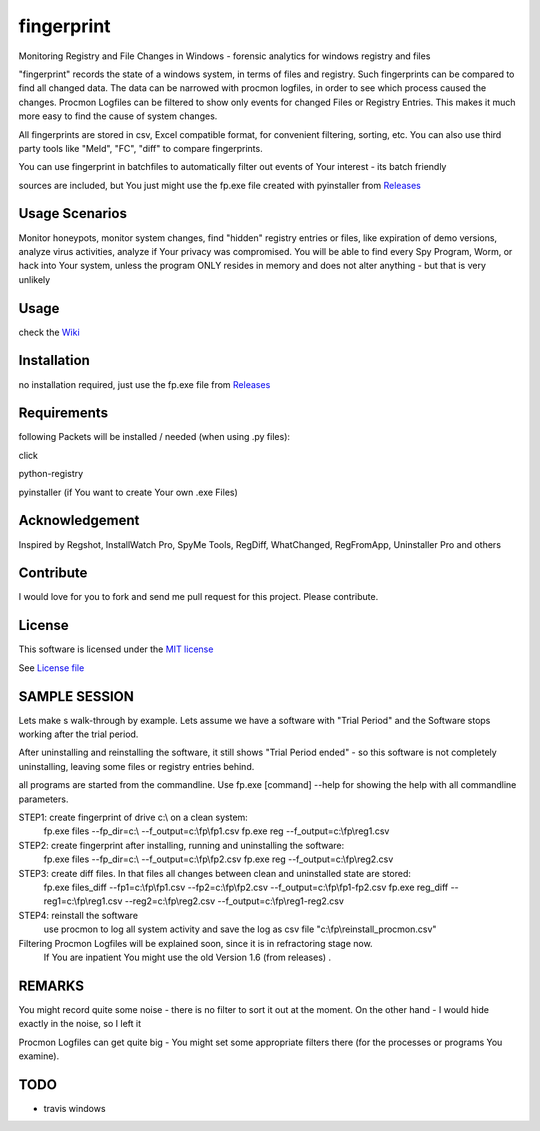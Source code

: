 fingerprint
=================
Monitoring Registry and File Changes in Windows - forensic analytics for windows registry and files

"fingerprint" records the state of a windows system, in terms of files and registry.
Such fingerprints can be compared to find all changed data.
The data can be narrowed with procmon logfiles, in order to see which process caused the changes.
Procmon Logfiles can be filtered to show only events for changed Files or Registry Entries.
This makes it much more easy to find the cause of system changes.

All fingerprints are stored in csv, Excel compatible format, for convenient filtering, sorting, etc.
You can also use third party tools like "Meld", "FC", "diff" to compare fingerprints.

You can use fingerprint in batchfiles to automatically filter out events of Your interest - its batch friendly

sources are included, but You just might use the fp.exe file created with pyinstaller from `Releases <https://github.com/bitranox/fingerprint/releases>`_

Usage Scenarios
---------------
Monitor honeypots, monitor system changes, find "hidden" registry entries or files, like expiration of demo versions,
analyze virus activities, analyze if Your privacy was compromised. You will be able to find every Spy Program, Worm,
or hack into Your system, unless the program ONLY resides in memory and does not alter anything - but that is very unlikely

Usage
-----
check the `Wiki <https://github.com/bitranox/fingerprint/wiki>`_

Installation
------------
no installation required, just use the fp.exe file from `Releases <https://github.com/bitranox/fingerprint/releases>`_

Requirements
---------------
following Packets will be installed / needed (when using .py files):

click

python-registry

pyinstaller (if You want to create Your own .exe Files)

Acknowledgement
---------------
Inspired by Regshot, InstallWatch Pro, SpyMe Tools, RegDiff, WhatChanged, RegFromApp, Uninstaller Pro and others

Contribute
----------
I would love for you to fork and send me pull request for this project.
Please contribute.

License
-------
This software is licensed under the `MIT license <http://en.wikipedia.org/wiki/MIT_License>`_

See `License file <https://github.com/bitranox/fingerprint/blob/master/LICENSE>`_

SAMPLE SESSION
--------------
Lets make s walk-through by example. Lets assume we have a software with "Trial Period" and the Software stops working after the trial period.

After uninstalling and reinstalling the software, it still shows "Trial Period ended" - so this software is not completely uninstalling, leaving some files or registry entries behind.

all programs are started from the commandline. Use fp.exe [command] --help for showing the help with all commandline parameters.

STEP1: create fingerprint of drive c:\\ on a clean system:
 fp.exe files --fp_dir=c:\\ --f_output=c:\\fp\\fp1.csv
 fp.exe reg --f_output=c:\\fp\\reg1.csv

STEP2: create fingerprint after installing, running and uninstalling the software:
 fp.exe files --fp_dir=c:\\ --f_output=c:\\fp\\fp2.csv
 fp.exe reg --f_output=c:\\fp\\reg2.csv

STEP3: create diff files. In that files all changes between clean and uninstalled state are stored:
 fp.exe files_diff --fp1=c:\\fp\\fp1.csv --fp2=c:\\fp\\fp2.csv --f_output=c:\\fp\\fp1-fp2.csv
 fp.exe reg_diff --reg1=c:\\fp\\reg1.csv --reg2=c:\\fp\\reg2.csv --f_output=c:\\fp\\reg1-reg2.csv

STEP4: reinstall the software
 use procmon to log all system activity and save the log as csv file "c:\\fp\\reinstall_procmon.csv"

Filtering Procmon Logfiles will be explained soon, since it is in refractoring stage now.
 If You are inpatient You might use the old Version 1.6 (from releases) .



REMARKS
-------

You might record quite some noise - there is no filter to sort it out at the moment. On the other hand - I would hide exactly in the noise, so I left it

Procmon Logfiles can get quite big - You might set some appropriate filters there (for the processes or programs You examine).


TODO
----

- travis windows
